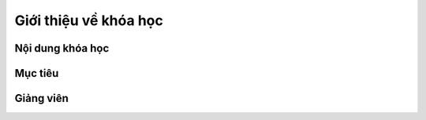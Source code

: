 Giới thiệu về khóa học
======================


Nội dung khóa học
-----------------


Mục tiêu
--------


Giảng viên
----------

